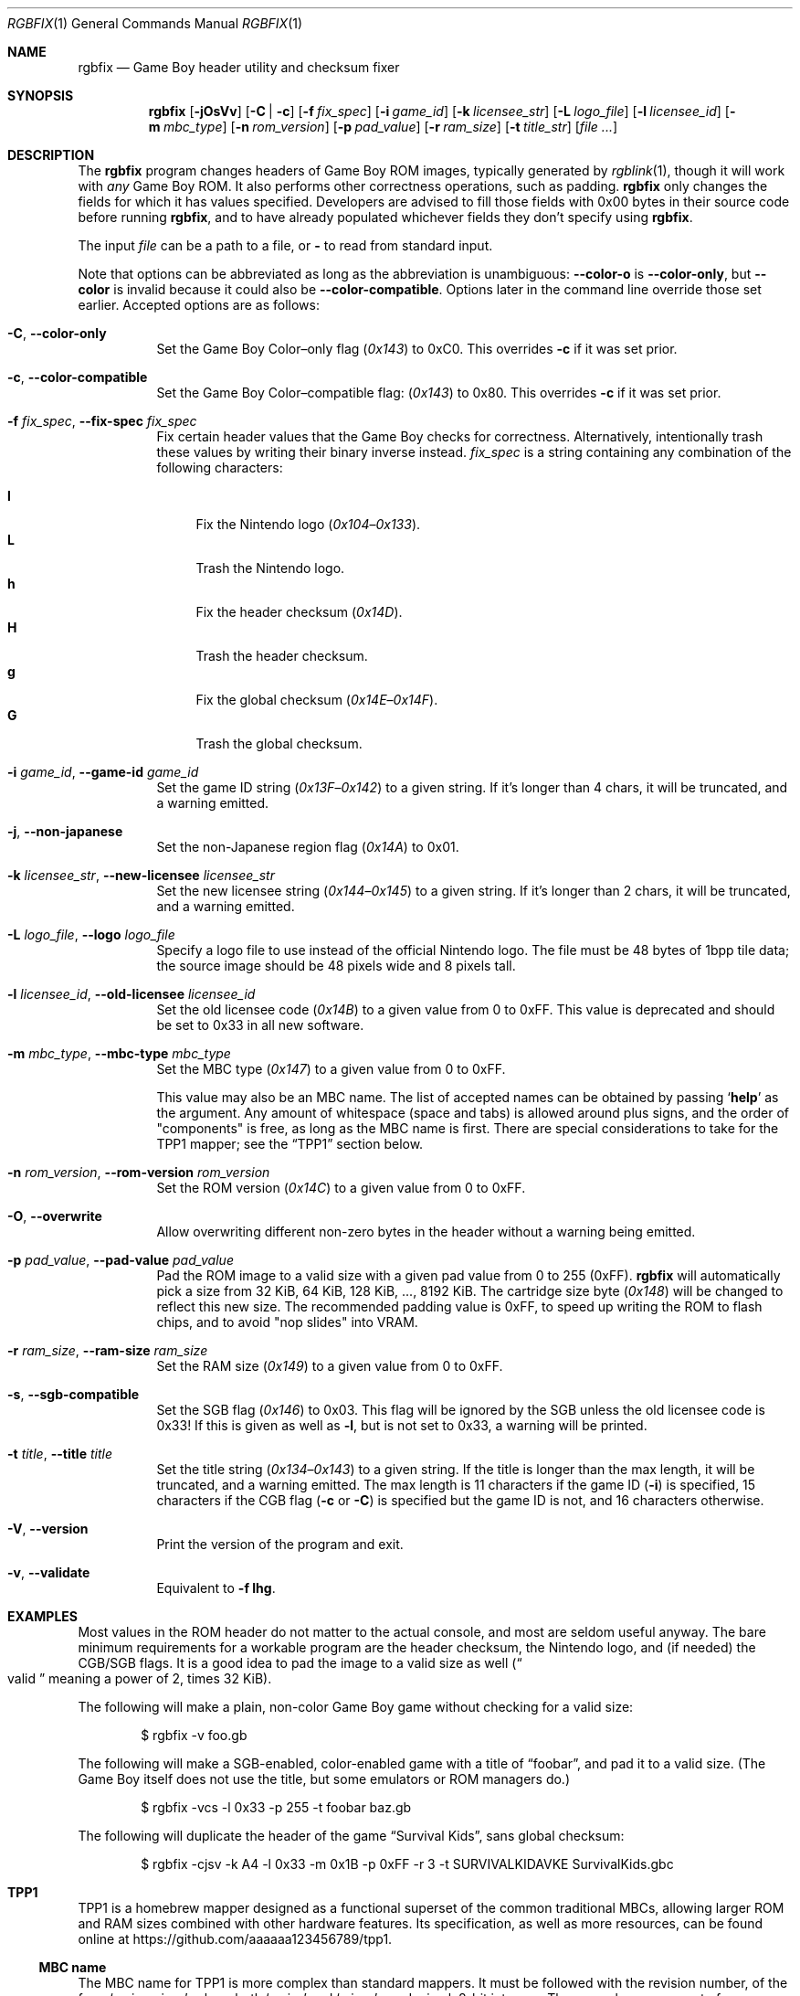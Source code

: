 .\" SPDX-License-Identifier: MIT
.\"
.Dd December 22, 2023
.Dt RGBFIX 1
.Os
.Sh NAME
.Nm rgbfix
.Nd Game Boy header utility and checksum fixer
.Sh SYNOPSIS
.Nm
.Op Fl jOsVv
.Op Fl C | c
.Op Fl f Ar fix_spec
.Op Fl i Ar game_id
.Op Fl k Ar licensee_str
.Op Fl L Ar logo_file
.Op Fl l Ar licensee_id
.Op Fl m Ar mbc_type
.Op Fl n Ar rom_version
.Op Fl p Ar pad_value
.Op Fl r Ar ram_size
.Op Fl t Ar title_str
.Op Ar
.Sh DESCRIPTION
The
.Nm
program changes headers of Game Boy ROM images, typically generated by
.Xr rgblink 1 ,
though it will work with
.Em any
Game Boy ROM.
It also performs other correctness operations, such as padding.
.Nm
only changes the fields for which it has values specified.
Developers are advised to fill those fields with 0x00 bytes in their source code before running
.Nm ,
and to have already populated whichever fields they don't specify using
.Nm .
.Pp
The input
.Ar file
can be a path to a file, or
.Cm \-
to read from standard input.
.Pp
Note that options can be abbreviated as long as the abbreviation is unambiguous:
.Fl \-color-o
is
.Fl \-color-only ,
but
.Fl \-color
is invalid because it could also be
.Fl \-color-compatible .
Options later in the command line override those set earlier.
Accepted options are as follows:
.Bl -tag -width Ds
.It Fl C , Fl \-color-only
Set the Game Boy Color\(enonly flag
.Pq Ad 0x143
to 0xC0.
This overrides
.Fl c
if it was set prior.
.It Fl c , Fl \-color-compatible
Set the Game Boy Color\(encompatible flag:
.Pq Ad 0x143
to 0x80.
This overrides
.Fl c
if it was set prior.
.It Fl f Ar fix_spec , Fl \-fix-spec Ar fix_spec
Fix certain header values that the Game Boy checks for correctness.
Alternatively, intentionally trash these values by writing their binary inverse instead.
.Ar fix_spec
is a string containing any combination of the following characters:
.Pp
.Bl -tag -compact -width xx
.It Cm l
Fix the Nintendo logo
.Pq Ad 0x104 Ns \(en Ns Ad 0x133 .
.It Cm L
Trash the Nintendo logo.
.It Cm h
Fix the header checksum
.Pq Ad 0x14D .
.It Cm H
Trash the header checksum.
.It Cm g
Fix the global checksum
.Pq Ad 0x14E Ns \(en Ns Ad 0x14F .
.It Cm G
Trash the global checksum.
.El
.It Fl i Ar game_id , Fl \-game-id Ar game_id
Set the game ID string
.Pq Ad 0x13F Ns \(en Ns Ad 0x142
to a given string.
If it's longer than 4 chars, it will be truncated, and a warning emitted.
.It Fl j , Fl \-non-japanese
Set the non-Japanese region flag
.Pq Ad 0x14A
to 0x01.
.It Fl k Ar licensee_str , Fl \-new-licensee Ar licensee_str
Set the new licensee string
.Pq Ad 0x144 Ns \(en Ns Ad 0x145
to a given string.
If it's longer than 2 chars, it will be truncated, and a warning emitted.
.It Fl L Ar logo_file , Fl \-logo Ar logo_file
Specify a logo file to use instead of the official Nintendo logo.
The file must be 48 bytes of 1bpp tile data; the source image should be 48 pixels wide and 8 pixels tall.
.It Fl l Ar licensee_id , Fl \-old-licensee Ar licensee_id
Set the old licensee code
.Pq Ad 0x14B
to a given value from 0 to 0xFF.
This value is deprecated and should be set to 0x33 in all new software.
.It Fl m Ar mbc_type , Fl \-mbc-type Ar mbc_type
Set the MBC type
.Pq Ad 0x147
to a given value from 0 to 0xFF.
.Pp
This value may also be an MBC name.
The list of accepted names can be obtained by passing
.Ql Cm help
as the argument.
Any amount of whitespace (space and tabs) is allowed around plus signs, and the order of "components" is free, as long as the MBC name is first.
There are special considerations to take for the TPP1 mapper; see the
.Sx TPP1
section below.
.It Fl n Ar rom_version , Fl \-rom-version Ar rom_version
Set the ROM version
.Pq Ad 0x14C
to a given value from 0 to 0xFF.
.It Fl O , Fl \-overwrite
Allow overwriting different non-zero bytes in the header without a warning being emitted.
.It Fl p Ar pad_value , Fl \-pad-value Ar pad_value
Pad the ROM image to a valid size with a given pad value from 0 to 255 (0xFF).
.Nm
will automatically pick a size from 32 KiB, 64 KiB, 128 KiB, ..., 8192 KiB.
The cartridge size byte
.Pq Ad 0x148
will be changed to reflect this new size.
The recommended padding value is 0xFF, to speed up writing the ROM to flash chips, and to avoid "nop slides" into VRAM.
.It Fl r Ar ram_size , Fl \-ram-size Ar ram_size
Set the RAM size
.Pq Ad 0x149
to a given value from 0 to 0xFF.
.It Fl s , Fl \-sgb-compatible
Set the SGB flag
.Pq Ad 0x146
to 0x03.
This flag will be ignored by the SGB unless the old licensee code is 0x33!
If this is given as well as
.Fl l ,
but is not set to 0x33, a warning will be printed.
.It Fl t Ar title , Fl \-title Ar title
Set the title string
.Pq Ad 0x134 Ns \(en Ns Ad 0x143
to a given string.
If the title is longer than the max length, it will be truncated, and a warning emitted.
The max length is 11 characters if the game ID
.Pq Fl i
is specified, 15 characters if the CGB flag
.Fl ( c
or
.Fl C )
is specified but the game ID is not, and 16 characters otherwise.
.It Fl V , Fl \-version
Print the version of the program and exit.
.It Fl v , Fl \-validate
Equivalent to
.Fl f Cm lhg .
.El
.Sh EXAMPLES
Most values in the ROM header do not matter to the actual console, and most are seldom useful anyway.
The bare minimum requirements for a workable program are the header checksum, the Nintendo logo, and (if needed) the CGB/SGB flags.
It is a good idea to pad the image to a valid size as well
.Pq Do valid Dc meaning a power of 2, times 32 KiB .
.Pp
The following will make a plain, non-color Game Boy game without checking for
a valid size:
.Pp
.D1 $ rgbfix -v foo.gb
.Pp
The following will make a SGB-enabled, color-enabled game with a title of
.Dq foobar ,
and pad it to a valid size.
.Pq The Game Boy itself does not use the title, but some emulators or ROM managers do.
.Pp
.D1 $ rgbfix -vcs -l 0x33 -p 255 -t foobar baz.gb
.Pp
The following will duplicate the header of the game
.Dq Survival Kids ,
sans global checksum:
.Pp
.D1 $ rgbfix -cjsv -k A4 -l 0x33 -m 0x1B -p 0xFF -r 3 -t SURVIVALKIDAVKE \
SurvivalKids.gbc
.Sh TPP1
TPP1 is a homebrew mapper designed as a functional superset of the common traditional MBCs, allowing larger ROM and RAM sizes combined with other hardware features.
Its specification, as well as more resources, can be found online at
.Lk https://github.com/aaaaaa123456789/tpp1 .
.Ss MBC name
The MBC name for TPP1 is more complex than standard mappers.
It must be followed with the revision number, of the form
.Ql major.minor ,
where both
.Ql major
and
.Ql minor
are decimal, 8-bit integers.
There may be any amount of spaces or underscores between
.Ql TPP1
and the revision number.
.Nm
only supports 1.x revisions, and will reject everything else.
.Pp
Like other mappers, the name may be followed with a list of optional,
.Ql + Ns
-separated features; however,
.Ql RAM
should not be specified, as the TPP1 mapper implicitly requests RAM if a non-zero RAM size is specified.
Therefore,
.Nm
will ignore the
.Ql RAM
feature on a TPP1 mapper with a warning.
.Ss Special considerations
TPP1 overwrites the byte at
.Ad 0x14A ,
usually indicating the region destination
.Pq see Fl j ,
with one of its three identification bytes.
Therefore,
.Nm
will warn about and ignore
.Fl j
if used in combination with TPP1.
.Sh BUGS
Please report bugs on
.Lk https://github.com/gbdev/rgbds/issues GitHub .
.Sh SEE ALSO
.Xr rgbasm 1 ,
.Xr rgblink 1 ,
.Xr rgbgfx 1 ,
.Xr gbz80 7 ,
.Xr rgbds 7
.Sh HISTORY
.Nm
was originally written by
.An Carsten S\(/orensen
as a standalone program called GBFix, which was then packaged in ASMotor, and was later repackaged in RGBDS by
.An Justin Lloyd .
It is now maintained by a number of contributors at
.Lk https://github.com/gbdev/rgbds .

